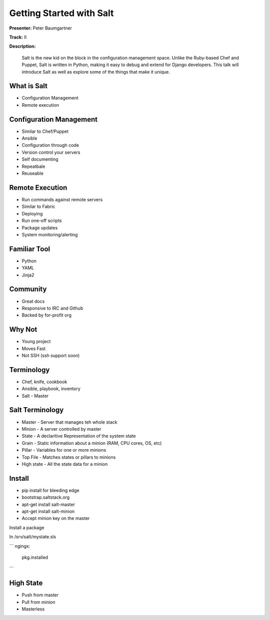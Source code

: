 =========================
Getting Started with Salt
=========================

**Presenter:**  Peter Baumgartner 

**Track:** II

**Description:**
  
	Salt is the new kid on the block in the configuration management space. Unlike the Ruby-based Chef and Puppet, Salt is written in Python, making it easy to debug and extend for Django developers. This talk will introduce Salt as well as explore some of the things that make it unique.


What is Salt
------------

* Configuration Management
* Remote execution

Configuration Management
------------------------

* Similar to Chef/Puppet
* Ansible
* Configuration through code
* Version control your servers
* Self documenting
* Repeatbale
* Reuseable

Remote Execution
----------------

* Run commands against remote servers
* Similar to Fabric
* Deploying
* Run one-off scripts
* Package updates
* System monitoring/alerting

Familiar Tool
-------------

* Python
* YAML
* Jinja2

Community
---------

* Great docs
* Responsive to IRC and Github
* Backed by for-profit org

Why Not
-------

* Young project
* Moves Fast
* Not SSH (ssh support soon)

Terminology
-----------

* Chef, knife, cookbook
* Ansible, playbook, inventory
* Salt - Master

Salt Terminology
----------------

* Master - Server that manages teh whole stack
* Minion - A server controlled by master
* State - A declaritive Representation of the system state
* Grain - Static information about a minion (RAM, CPU cores, OS, etc)
* Pillar - Variables for one or more minions
* Top File - Matches states or pillars to minions
* High state - All the state data for a minion

Install
-------

* pip install for bleeding edge
* bootstrap.saltstack.org
* apt-get install salt-master
* apt-get install salt-minion 
* Accept minion key on the master

Install a package

In /srv/salt/mystate.sls

```
ngingx:
	pkg.installed
```

High State
----------

* Push from master
* Pull from minion
* Masterless

